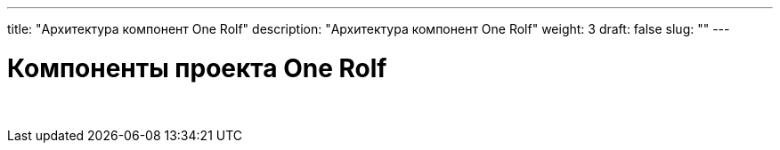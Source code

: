 ---
title: "Архитектура компонент One Rolf"
description: "Архитектура компонент One Rolf"
weight: 3
draft: false
slug: ""
---

= Компоненты проекта One Rolf

{empty} +